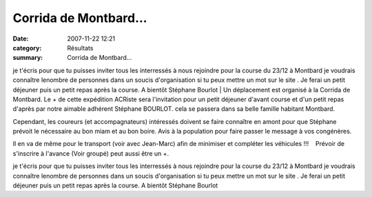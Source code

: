Corrida de Montbard...
======================

:date: 2007-11-22 12:21
:category: Résultats
:summary: Corrida de Montbard...

je t'écris pour que tu puisses inviter tous les interressés à nous
rejoindre pour la course du 23/12 à Montbard
je voudrais connaître lenombre de personnes dans un soucis
d'organisation si tu peux mettre un mot sur le site .
Je ferai un petit déjeuner puis un petit repas après la course.
A bientôt Stéphane Bourlot | Un déplacement est organisé à la Corrida de Montbard. Le + de cette expédition ACRiste sera l'invitation pour un petit déjeuner d'avant course et d'un petit repas d'après par notre aimable adhérent Stéphane BOURLOT. cela se passera dans sa belle famille habitant Montbard.


Cependant, les coureurs (et accompagnateurs) intéressés doivent se faire connaître en amont pour que Stéphane prévoit le nécessaire au bon miam et au bon boire. Avis à la population pour faire passer le message à vos congénères.


Il en va de même pour le transport (voir avec Jean-Marc) afin de minimiser et compléter les véhicules !!!    Prévoir de s'inscrire à l'avance (Voir groupé) peut aussi être un +.


je t'écris pour que tu puisses inviter tous les interressés à nous
rejoindre pour la course du 23/12 à Montbard
je voudrais connaître lenombre de personnes dans un soucis
d'organisation si tu peux mettre un mot sur le site .
Je ferai un petit déjeuner puis un petit repas après la course.
A bientôt Stéphane Bourlot
